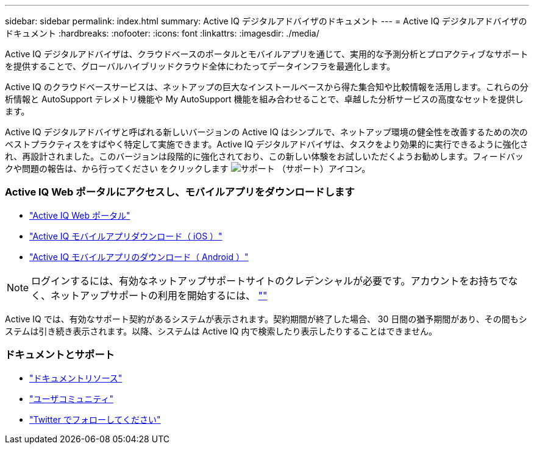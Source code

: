 ---
sidebar: sidebar 
permalink: index.html 
summary: Active IQ デジタルアドバイザのドキュメント 
---
= Active IQ デジタルアドバイザのドキュメント
:hardbreaks:
:nofooter: 
:icons: font
:linkattrs: 
:imagesdir: ./media/


Active IQ デジタルアドバイザは、クラウドベースのポータルとモバイルアプリを通じて、実用的な予測分析とプロアクティブなサポートを提供することで、グローバルハイブリッドクラウド全体にわたってデータインフラを最適化します。

Active IQ のクラウドベースサービスは、ネットアップの巨大なインストールベースから得た集合知や比較情報を活用します。これらの分析情報と AutoSupport テレメトリ機能や My AutoSupport 機能を組み合わせることで、卓越した分析サービスの高度なセットを提供します。

Active IQ デジタルアドバイザと呼ばれる新しいバージョンの Active IQ はシンプルで、ネットアップ環境の健全性を改善するための次のベストプラクティスをすばやく特定して実施できます。Active IQ デジタルアドバイザは、タスクをより効果的に実行できるように強化され、再設計されました。このバージョンは段階的に強化されており、この新しい体験をお試しいただくようお勧めします。フィードバックや問題の報告は、から行ってください をクリックします image:support.png["サポート"] （サポート）アイコン。



=== Active IQ Web ポータルにアクセスし、モバイルアプリをダウンロードします

* link:https://mysupport.netapp.com/myautosupport/home.html["Active IQ Web ポータル"]
* link:https://itunes.apple.com/us/app/my-autosupport/id1230542480?ls=1&mt=8["Active IQ モバイルアプリダウンロード（ iOS ）"]
* link:https://play.google.com/store/apps/details?id=com.netapp.myautosupport["Active IQ モバイルアプリのダウンロード（ Android ）"]



NOTE: ログインするには、有効なネットアップサポートサイトのクレデンシャルが必要です。アカウントをお持ちでなく、ネットアップサポートの利用を開始するには、 https://mysupport.netapp.com/info/web/ECMP1150550.html[""]

Active IQ では、有効なサポート契約があるシステムが表示されます。契約期間が終了した場合、 30 日間の猶予期間があり、その間もシステムは引き続き表示されます。以降、システムは Active IQ 内で検索したり表示したりすることはできません。



=== ドキュメントとサポート

* link:https://www.netapp.com/us/documentation/active-iq.aspx["ドキュメントリソース"]
* link:https://community.netapp.com/t5/Active-IQ-and-AutoSupport/ct-p/autosupport-and-my-autosupport#["ユーザコミュニティ"]
* link:https://twitter.com/NetAppActiveIQ["Twitter でフォローしてください"]

